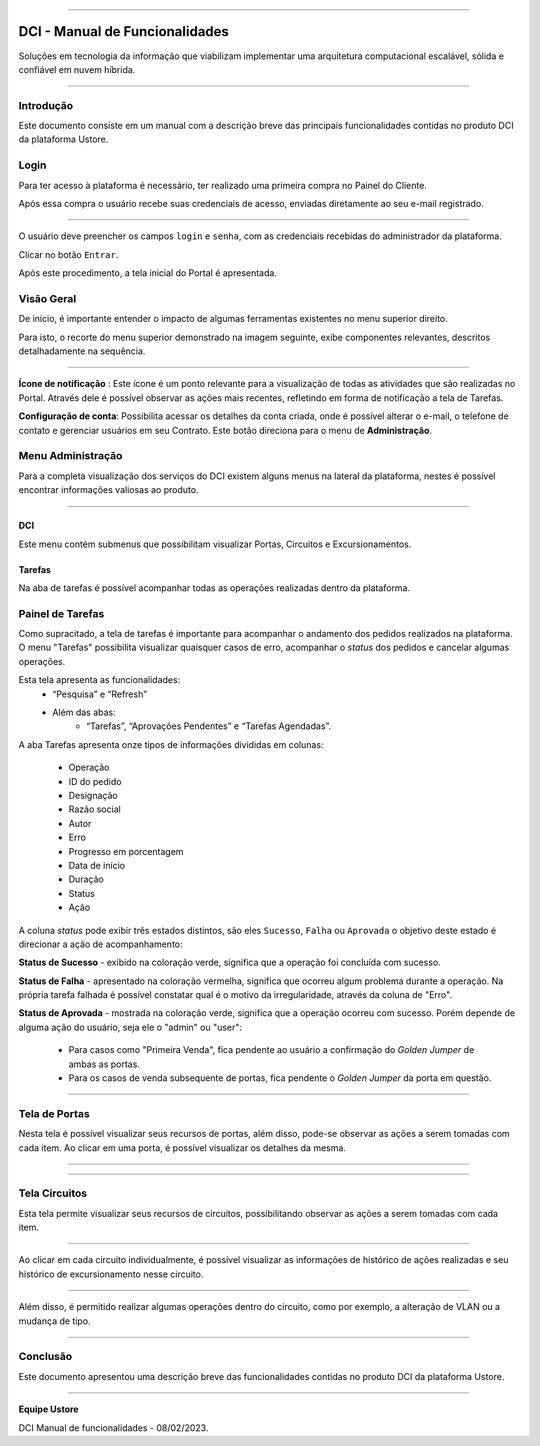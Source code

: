 
.. image:: /figuras/index/_ustore_pequena.png
    :alt: logo ustore
    :align: center
======



DCI - Manual de Funcionalidades  
===============================

Soluções em tecnologia da informação que viabilizam implementar uma arquitetura computacional escalável, sólida e confiável em nuvem híbrida.

====


Introdução
----------


Este documento consiste em um manual com a descrição breve das principais funcionalidades contidas no produto DCI da plataforma Ustore.


Login
-----


Para ter acesso à plataforma é necessário,  ter realizado uma primeira compra no Painel do Cliente. 

Após essa compra o usuário recebe suas credenciais de acesso, enviadas diretamente ao seu e-mail registrado. 


.. image:: /figuras/fig_dci/01_log_in.png
    :alt: login
    :align: center
======

O usuário deve preencher os campos ``login`` e ``senha``, com as credenciais recebidas do administrador da plataforma. 

Clicar no botão ``Entrar``. 

Após este procedimento, a tela inicial do Portal é apresentada.


Visão Geral
-----------


De início, é importante entender o impacto de algumas ferramentas existentes no menu superior direito. 
  

Para isto, o recorte do menu superior demonstrado na imagem seguinte, exibe componentes relevantes, descritos detalhadamente na sequência.



.. image:: /figuras/fig_dci/02_qa_config_logout.png
    :alt: visão geral
    :align: center
======

 
**Ícone de notificação**  |icone_tarefas|: Este ícone é um ponto relevante para a visualização de todas as atividades que são realizadas no Portal. Através dele é possível observar as ações mais recentes, refletindo em forma de notificação a tela de Tarefas.


  
**Configuração de conta**: Possibilita acessar os detalhes da conta criada, onde é possível alterar o e-mail, o telefone de contato e gerenciar usuários em seu Contrato. Este botão direciona para o menu de **Administração**.

Menu Administração
------------------

Para a completa visualização dos serviços do DCI existem alguns menus na lateral da plataforma, nestes é possível encontrar informações valiosas ao produto.
  


.. image:: /figuras/fig_dci/03_menu_adm.png
    :alt: menu administração 
    :align: center
======



**DCI**
~~~~~~~

Este menu contém submenus que possibilitam visualizar Portas, Circuitos e Excursionamentos. 


**Tarefas**
~~~~~~~~~~~~

Na aba de tarefas é possível acompanhar todas as operações realizadas dentro da plataforma.



Painel de Tarefas
-----------------


Como supracitado, a tela de tarefas é importante para acompanhar o andamento dos pedidos realizados na plataforma. O menu "Tarefas" possibilita visualizar quaisquer casos de erro, acompanhar o *status* dos pedidos e cancelar algumas operações. 

Esta tela apresenta as funcionalidades:
  * “Pesquisa” e “Refresh”
  * Além das abas: 
       * “Tarefas”, “Aprovações Pendentes” e “Tarefas Agendadas”.
 
A aba Tarefas apresenta onze tipos de informações divididas em colunas: 

  * Operação
  * ID do pedido
  * Designação
  * Razão social
  * Autor
  * Erro
  * Progresso em porcentagem
  * Data de início
  * Duração
  * Status
  * Ação


A coluna *status* pode exibir  três estados distintos, são eles ``Sucesso``, ``Falha`` ou ``Aprovada`` o objetivo deste estado é direcionar a ação de acompanhamento:


  
**Status de Sucesso** - exibido na coloração verde, significa que a operação foi concluída com sucesso.
 
  
**Status de Falha** - apresentado na coloração vermelha, significa que ocorreu algum problema durante a operação. Na própria tarefa falhada é possível constatar qual é o motivo da irregularidade, através da coluna de "Erro".

  
**Status de Aprovada** - mostrada na coloração verde, significa que a operação ocorreu com sucesso. Porém depende de alguma ação do usuário, seja ele o "admin" ou "user": 

    * Para casos como "Primeira Venda", fica pendente ao usuário a confirmação do *Golden Jumper* de ambas as portas. 

    * Para os casos de venda subsequente de portas, fica pendente o *Golden Jumper* da porta em questão.



.. image:: /figuras/fig_dci/04_menu_tarefas.png
    :alt: Menu Tarefas 
    :align: center
======




Tela de Portas
--------------


Nesta tela é possível visualizar seus recursos de portas, além disso, pode-se observar as ações a serem tomadas com cada item. Ao clicar em uma porta, é possível visualizar os detalhes da mesma.



.. image:: /figuras/fig_dci/05_menu_portas.png
    :alt: Menu Portas 
    :align: center
======




.. image:: /figuras/fig_dci/06_menu_porta_bre.png
    :alt: Menu porta bre 
    :align: center
======




Tela Circuitos
--------------


Esta tela permite visualizar seus recursos de circuitos, possibilitando observar as ações a serem tomadas com cada item. 


.. image:: /figuras/fig_dci/07_menu_circuitos.png
    :alt: Menu Circuitos 
    :align: center
======

Ao clicar em cada circuito individualmente, é possível visualizar as informações de histórico de ações realizadas e seu histórico de excursionamento nesse circuito. 

.. image:: /figuras/fig_dci/08_menu_circuito_04.png
    :alt: Menu Circuitos 
    :align: center
======

Além disso, é permitido realizar algumas operações dentro do circuito, como por exemplo, a alteração de VLAN ou a mudança de tipo. 



====

Conclusão
---------

Este documento apresentou uma descrição breve das funcionalidades contidas no produto DCI da plataforma Ustore.


====

**Equipe Ustore**

DCI Manual de funcionalidades - 08/02/2023.



.. |icone_tarefas| image:: /figuras/ucloud_icone_sino.png 
